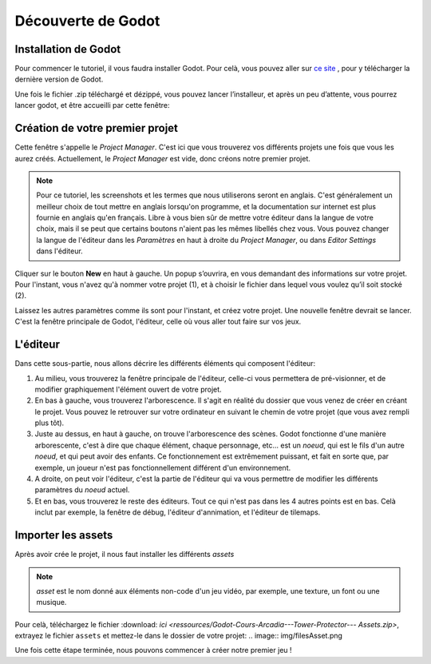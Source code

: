 Découverte de Godot
=========

Installation de Godot
------------

Pour commencer le tutoriel, il vous faudra installer Godot. Pour celà, vous pouvez aller sur `ce site <https://godotengine.org/download/>`_ , pour y télécharger la dernière version de Godot.


Une fois le fichier .zip téléchargé et dézippé, vous pouvez lancer l’installeur, et après un peu d’attente, vous pourrez lancer godot, et être accueilli par cette fenêtre:


.. image:: img/projectmanager.png


Création de votre premier projet
------------

Cette fenêtre s'appelle le `Project Manager`. C'est ici que vous trouverez vos différents projets une fois que vous les aurez créés.
Actuellement, le `Project Manager` est vide, donc créons notre premier projet.

.. note::
   Pour ce tutoriel, les screenshots et les termes que nous utiliserons seront en anglais.
   C'est généralement un meilleur choix de tout mettre en anglais lorsqu'on programme, et la documentation sur internet est plus fournie en anglais qu'en français.
   Libre à vous bien sûr de mettre votre éditeur dans la langue de votre choix, mais il se peut que certains boutons n'aient pas les mêmes libellés chez vous.
   Vous pouvez changer la langue de l'éditeur dans les `Paramètres` en haut à droite du `Project Manager`, ou dans `Editor Settings` dans l'éditeur.

Cliquer sur le bouton **New** en haut à gauche.
Un popup s’ouvrira, en vous demandant des informations sur votre projet. Pour l'instant, vous n'avez qu'à nommer votre projet (1), et à choisir le fichier dans lequel vous voulez qu’il soit stocké (2).

.. image:: img/newproject.png

Laissez les autres paramètres comme ils sont pour l'instant, et créez votre projet. Une nouvelle fenêtre devrait se lancer.
C'est la fenêtre principale de Godot, l'éditeur, celle où vous aller tout faire sur vos jeux.

L'éditeur
------------

Dans cette sous-partie, nous allons décrire les différents éléments qui composent l'éditeur:

.. image:: img/editor.png

1. Au milieu, vous trouverez la fenêtre principale de l'éditeur, celle-ci vous permettera de pré-visionner, et de modifier graphiquement l'élément ouvert de votre projet.
2. En bas à gauche, vous trouverez l'arborescence. Il s'agit en réalité du dossier que vous venez de créer en créant le projet. Vous pouvez le retrouver sur votre ordinateur en suivant le chemin de votre projet (que vous avez rempli plus tôt).
3. Juste au dessus, en haut à gauche, on trouve l'arborescence des scènes. Godot fonctionne d'une manière arborescente, c'est à dire que chaque élément, chaque personnage, etc... est un `noeud`, qui est le fils d'un autre `noeud`, et qui peut avoir des enfants. Ce fonctionnement est extrêmement puissant, et fait en sorte que, par exemple, un joueur n'est pas fonctionnellement différent d'un environnement.
4. A droite, on peut voir l'éditeur, c'est la partie de l'éditeur qui va vous permettre de modifier les différents paramètres du `noeud` actuel.
5. Et en bas, vous trouverez le reste des éditeurs. Tout ce qui n'est pas dans les 4 autres points est en bas. Celà inclut par exemple, la fenêtre de débug, l'éditeur d'annimation, et l'éditeur de tilemaps.


Importer les assets
--------------

Après avoir crée le projet, il nous faut installer les différents `assets`

.. note::
   `asset` est le nom donné aux éléments non-code d'un jeu vidéo, par exemple, une texture, un font ou une musique.

Pour celà, téléchargez le fichier :download: `ici <ressources/Godot-Cours-Arcadia---Tower-Protector--- Assets.zip>`, extrayez le fichier ``assets`` et mettez-le dans le dossier de votre projet:
.. image:: img/filesAsset.png

Une fois cette étape terminée, nous pouvons commencer à créer notre premier jeu !